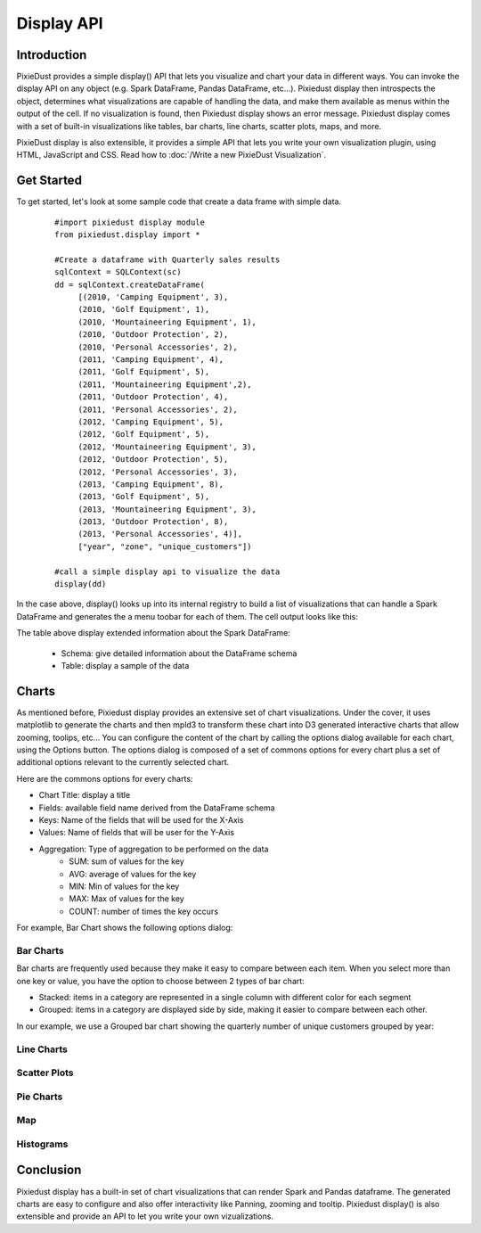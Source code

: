Display API
===========


Introduction
------------

PixieDust provides a simple display() API that lets you visualize and chart your data in different ways. You can invoke the display API on any object (e.g. Spark DataFrame, Pandas DataFrame, etc...). Pixiedust display then introspects the object, determines what visualizations are capable of handling the data, and make them available as menus within the output of the cell. If no visualization is found, then Pixiedust display shows an error message. Pixiedust display comes with a set of built-in visualizations like tables, bar charts, line charts, scatter plots, maps, and more. 

PixieDust display is also extensible, it provides a simple API that lets you write your own visualization plugin, using HTML, JavaScript and CSS. Read how to :doc:`/Write a new PixieDust Visualization`.


Get Started
-----------

To get started, let's look at some sample code that create a data frame with simple data.

   ::

     #import pixiedust display module
     from pixiedust.display import *

     #Create a dataframe with Quarterly sales results
     sqlContext = SQLContext(sc)
     dd = sqlContext.createDataFrame(
          [(2010, 'Camping Equipment', 3),
          (2010, 'Golf Equipment', 1),
          (2010, 'Mountaineering Equipment', 1),
          (2010, 'Outdoor Protection', 2),
          (2010, 'Personal Accessories', 2),
          (2011, 'Camping Equipment', 4),
          (2011, 'Golf Equipment', 5),
          (2011, 'Mountaineering Equipment',2),
          (2011, 'Outdoor Protection', 4),
          (2011, 'Personal Accessories', 2),
          (2012, 'Camping Equipment', 5),
          (2012, 'Golf Equipment', 5),
          (2012, 'Mountaineering Equipment', 3),
          (2012, 'Outdoor Protection', 5),
          (2012, 'Personal Accessories', 3),
          (2013, 'Camping Equipment', 8),
          (2013, 'Golf Equipment', 5),
          (2013, 'Mountaineering Equipment', 3),
          (2013, 'Outdoor Protection', 8),
          (2013, 'Personal Accessories', 4)],
          ["year", "zone", "unique_customers"])
	
     #call a simple display api to visualize the data
     display(dd)


In the case above, display() looks up into its internal registry to build a list of visualizations that can handle a Spark DataFrame and generates the a menu toobar for each of them. The cell output looks like this:

.. image:: https://github.com/DTAIEB/demos/raw/master/resources/PixieDust Sample Display.png

The table above display extended information about the Spark DataFrame:  

 * Schema: give detailed information about the DataFrame schema
 * Table: display a sample of the data

Charts
------

As mentioned before, Pixiedust display provides an extensive set of chart visualizations. Under the cover, it uses matplotlib to generate the charts and then mpld3 to transform these chart into D3 generated interactive charts that allow zooming, toolips, etc...  
You can configure the content of the chart by calling the options dialog available for each chart, using the Options button. The options dialog is composed of a set of commons options for every chart plus a set of additional options relevant to the currently selected chart.  

Here are the commons options for every charts:  

* Chart Title: display a title  
* Fields: available field name derived from the DataFrame schema  
* Keys: Name of the fields that will be used for the X-Axis  
* Values: Name of fields that will be user for the Y-Axis  
* Aggregation: Type of aggregation to be performed on the data  
	* SUM: sum of values for the key
	* AVG: average of values for the key
	* MIN: Min of values for the key
	* MAX: Max of values for the key
	* COUNT: number of times the key occurs

For example, Bar Chart shows the following options dialog:

.. image:: ../DTAIEB/demos/raw/master/resources/PixieDust Options Dialog.png

Bar Charts
**********

Bar charts are frequently used because they make it easy to compare between each item. When you select more than one key or value, you have the option to choose between 2 types of bar chart: 

* Stacked: items in a category are represented in a single column with different color for each segment  
* Grouped: items in a category are displayed side by side, making it easier to compare between each other.  

In our example, we use a Grouped bar chart showing the quarterly number of unique customers grouped by year:

.. image:: https://github.com/DTAIEB/demos/raw/master/resources/PixieDust Bar Chart.png

Line Charts
***********

.. image:: https://github.com/DTAIEB/demos/raw/master/resources/PixieDust Line Chart.png


Scatter Plots
*************

Pie Charts
**********

Map
***

Histograms
**********


Conclusion
----------

Pixiedust display has a built-in set of chart visualizations that can render Spark and Pandas dataframe. The generated charts are easy to configure and also offer interactivity like Panning, zooming and tooltip. Pixiedust display() is also extensible and provide an API to let you write your own vizualizations.

